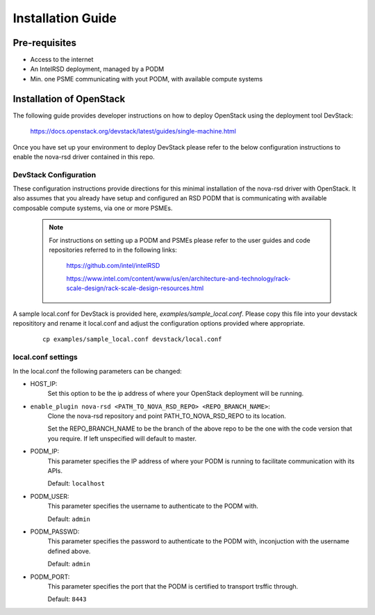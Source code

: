 ..
      Licensed under the Apache License, Version 2.0 (the "License"); you may
      not use this file except in compliance with the License. You may obtain
      a copy of the License at

          http://www.apache.org/licenses/LICENSE-2.0

      Unless required by applicable law or agreed to in writing, software
      distributed under the License is distributed on an "AS IS" BASIS, WITHOUT
      WARRANTIES OR CONDITIONS OF ANY KIND, either express or implied. See the
      License for the specific language governing permissions and limitations
      under the License.

==================
Installation Guide
==================

Pre-requisites
--------------

* Access to the internet
* An IntelRSD deployment, managed by a PODM
* Min. one PSME communicating with yout PODM, with available compute systems


Installation of OpenStack
-------------------------

The following guide provides developer instructions on how to deploy OpenStack
using the deployment tool DevStack:

    https://docs.openstack.org/devstack/latest/guides/single-machine.html

Once you have set up your environment to deploy DevStack please refer to the
below configuration instructions to enable the nova-rsd driver contained in
this repo.

DevStack Configuration
~~~~~~~~~~~~~~~~~~~~~~

These configuration instructions provide directions for this minimal
installation of the nova-rsd driver with OpenStack. It also assumes that you
already have setup and configured an RSD PODM that is communicating with
available composable compute systems, via one or more PSMEs.

  .. Note::

      For instructions on setting up a PODM and PSMEs please refer to the user guides
      and code repositories referred to in the following links:

        https://github.com/intel/intelRSD

        https://www.intel.com/content/www/us/en/architecture-and-technology/rack-scale-design/rack-scale-design-resources.html


A sample local.conf for DevStack is provided here, `examples/sample_local.conf`.
Please copy this file into your devstack reposititory and rename it local.conf
and adjust the configuration options provided where appropriate.

  ::

    cp examples/sample_local.conf devstack/local.conf

local.conf settings
~~~~~~~~~~~~~~~~~~~

In the local.conf the following parameters can be changed:

* HOST_IP:
    Set this option to be the ip address of where your OpenStack deployment
    will be running.

* ``enable_plugin nova-rsd <PATH_TO_NOVA_RSD_REPO> <REPO_BRANCH_NAME>``:
    Clone the nova-rsd repository and point PATH_TO_NOVA_RSD_REPO to its
    location.

    Set the REPO_BRANCH_NAME to be the branch of the above repo to be the one
    with the code version that you require. If left unspecified will default to
    master.

* PODM_IP:
    This parameter specifies the IP address of where your PODM is running to
    facilitate communication with its APIs.

    Default: ``localhost``

* PODM_USER:
    This parameter specifies the username to authenticate to the PODM with.

    Default: ``admin``

* PODM_PASSWD:
    This parameter specifies the password to authenticate to the PODM with,
    inconjuction with the username defined above.

    Default: ``admin``

* PODM_PORT:
    This parameter specifies the port that the PODM is certified to transport
    trsffic through.

    Default: ``8443``
